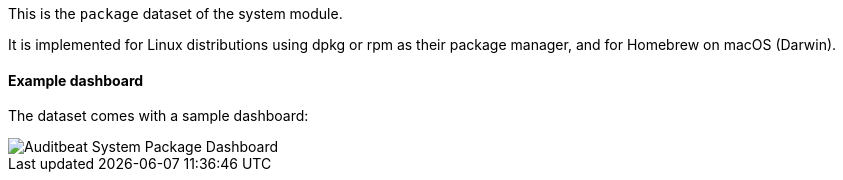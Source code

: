 [role="xpack"]

This is the `package` dataset of the system module.

It is implemented for Linux distributions using dpkg or rpm as their package
manager, and for Homebrew on macOS (Darwin).

[float]
==== Example dashboard

The dataset comes with a sample dashboard:

[role="screenshot"]
image::./images/auditbeat-system-package-dashboard.png[Auditbeat System Package Dashboard]

